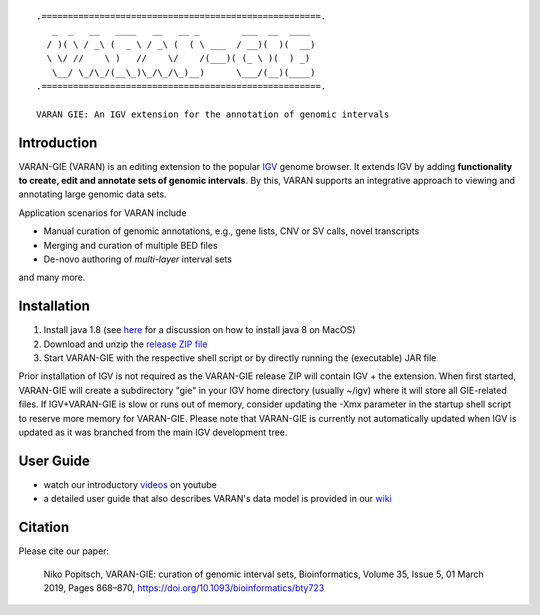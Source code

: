 ::

    .=====================================================.
       _  _   __   ____   __   __ _        ___  __  ____ 
      / )( \ / _\ (  _ \ / _\ (  ( \ ___  / __)(  )(  __)
      \ \/ //    \ )   //    \/    /(___)( (_ \ )(  ) _) 
       \__/ \_/\_/(__\_)\_/\_/\_)__)      \___/(__)(____)                                                                               
    .=====================================================.
    
    VARAN GIE: An IGV extension for the annotation of genomic intervals

Introduction
============

VARAN-GIE (VARAN) is an editing extension to the popular `IGV`_ genome browser. 
It extends IGV by adding **functionality to create, edit and annotate sets of genomic intervals**.
By this, VARAN supports an integrative approach to viewing and annotating large genomic data sets. 

Application scenarios for VARAN include

* Manual curation of genomic annotations, e.g., gene lists, CNV or SV calls, novel transcripts
* Merging and curation of multiple BED files
* De-novo authoring of *multi-layer* interval sets 

and many more.

.. _IGV: http://software.broadinstitute.org/software/igv/

Installation
============

1. Install java 1.8  (see `here`_ for a discussion on how to install java 8 on MacOS)
2. Download and unzip the `release ZIP file`_
3. Start VARAN-GIE with the respective shell script or by directly running the (executable) JAR file

Prior installation of IGV is not required as the VARAN-GIE release ZIP will contain IGV + the extension. 
When first started, VARAN-GIE will create a subdirectory "gie" in your IGV home directory (usually ~/igv) where it 
will store all GIE-related files. If IGV+VARAN-GIE is slow or runs out of memory, consider updating the -Xmx parameter 
in the startup shell script to reserve more memory for VARAN-GIE. Please note that VARAN-GIE is currently not 
automatically updated when IGV is updated as it was branched from the main IGV development tree.

.. _release ZIP file: https://github.com/popitsch/varan-gie/tags
.. _here: https://stackoverflow.com/questions/24342886/how-to-install-java-8-on-mac

User Guide
==========

* watch our introductory `videos`_ on youtube 
* a detailed user guide that also describes VARAN's data model is provided in our `wiki`_  


.. _videos: https://www.youtube.com/watch?v=aBHKEviy9g4&list=PLvayEaZ7ZDgwyUiv5h0ygUTdGVGj_U061
.. _wiki: https://github.com/popitsch/varan-gie/wiki/Home


Citation
========

Please cite our paper:

    Niko Popitsch, VARAN-GIE: curation of genomic interval sets, 
    Bioinformatics, Volume 35, Issue 5, 01 March 2019, 
    Pages 868–870, https://doi.org/10.1093/bioinformatics/bty723
 
